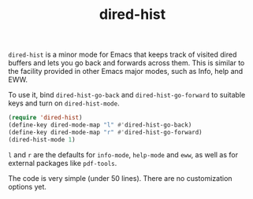 #+title: dired-hist

=dired-hist= is a minor mode for Emacs that keeps track of visited dired buffers and lets you go back and forwards across them. This is similar to the facility provided in other Emacs major modes, such as Info, help and EWW.

To use it, bind =dired-hist-go-back= and =dired-hist-go-forward= to suitable keys and turn on =dired-hist-mode=.

#+BEGIN_SRC emacs-lisp
  (require 'dired-hist)
  (define-key dired-mode-map "l" #'dired-hist-go-back)
  (define-key dired-mode-map "r" #'dired-hist-go-forward)
  (dired-hist-mode 1)
#+END_SRC

=l= and =r= are the defaults for =info-mode=, =help-mode= and =eww=, as well as for external packages like =pdf-tools=.

The code is very simple (under 50 lines). There are no customization options yet.
